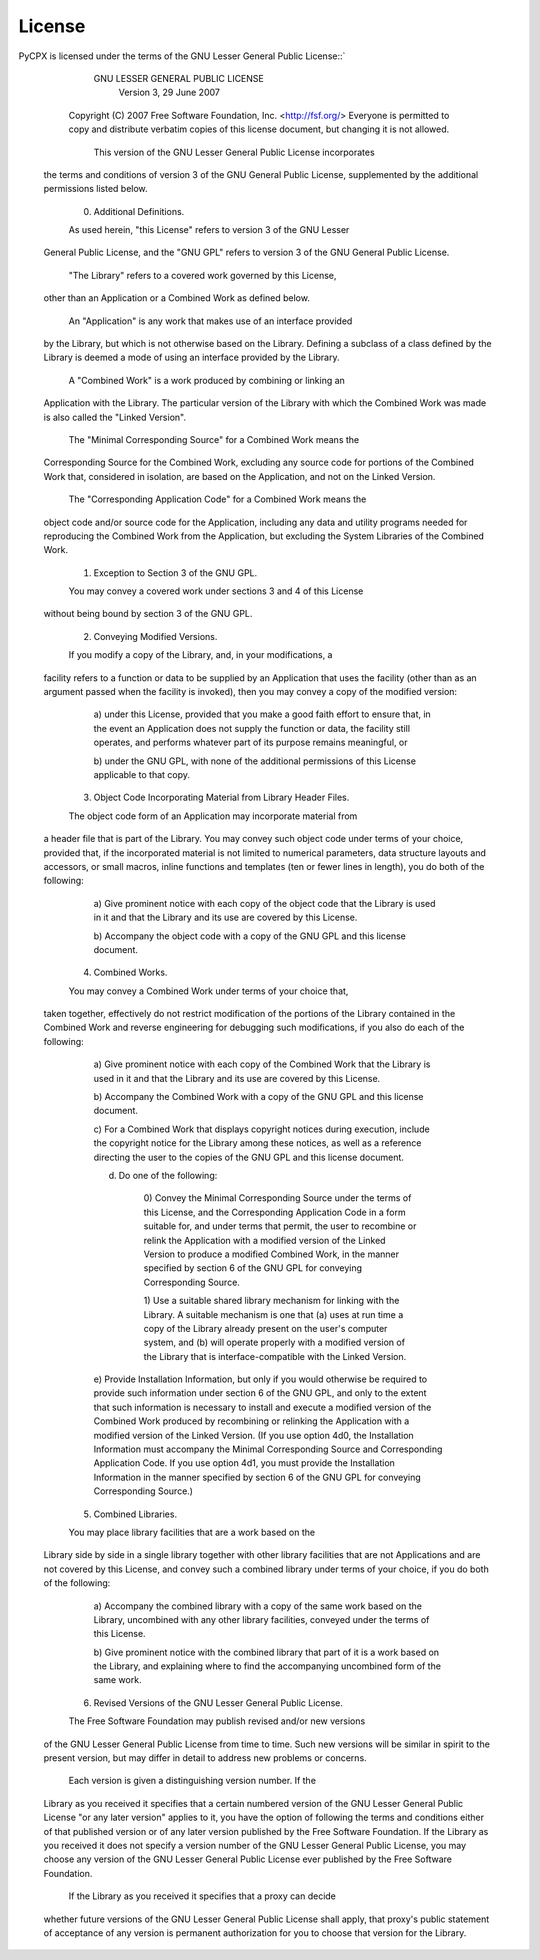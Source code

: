 License
=======

PyCPX is licensed under the terms of the GNU Lesser General Public
License::`


		     GNU LESSER GENERAL PUBLIC LICENSE
			 Version 3, 29 June 2007

   Copyright (C) 2007 Free Software Foundation, Inc. <http://fsf.org/>
   Everyone is permitted to copy and distribute verbatim copies
   of this license document, but changing it is not allowed.


    This version of the GNU Lesser General Public License incorporates
  the terms and conditions of version 3 of the GNU General Public
  License, supplemented by the additional permissions listed below.

    0. Additional Definitions.

    As used herein, "this License" refers to version 3 of the GNU Lesser
  General Public License, and the "GNU GPL" refers to version 3 of the GNU
  General Public License.

    "The Library" refers to a covered work governed by this License,
  other than an Application or a Combined Work as defined below.

    An "Application" is any work that makes use of an interface provided
  by the Library, but which is not otherwise based on the Library.
  Defining a subclass of a class defined by the Library is deemed a mode
  of using an interface provided by the Library.

    A "Combined Work" is a work produced by combining or linking an
  Application with the Library.  The particular version of the Library
  with which the Combined Work was made is also called the "Linked
  Version".

    The "Minimal Corresponding Source" for a Combined Work means the
  Corresponding Source for the Combined Work, excluding any source code
  for portions of the Combined Work that, considered in isolation, are
  based on the Application, and not on the Linked Version.

    The "Corresponding Application Code" for a Combined Work means the
  object code and/or source code for the Application, including any data
  and utility programs needed for reproducing the Combined Work from the
  Application, but excluding the System Libraries of the Combined Work.

    1. Exception to Section 3 of the GNU GPL.

    You may convey a covered work under sections 3 and 4 of this License
  without being bound by section 3 of the GNU GPL.

    2. Conveying Modified Versions.

    If you modify a copy of the Library, and, in your modifications, a
  facility refers to a function or data to be supplied by an Application
  that uses the facility (other than as an argument passed when the
  facility is invoked), then you may convey a copy of the modified
  version:

     a) under this License, provided that you make a good faith effort to
     ensure that, in the event an Application does not supply the
     function or data, the facility still operates, and performs
     whatever part of its purpose remains meaningful, or

     b) under the GNU GPL, with none of the additional permissions of
     this License applicable to that copy.

    3. Object Code Incorporating Material from Library Header Files.

    The object code form of an Application may incorporate material from
  a header file that is part of the Library.  You may convey such object
  code under terms of your choice, provided that, if the incorporated
  material is not limited to numerical parameters, data structure
  layouts and accessors, or small macros, inline functions and templates
  (ten or fewer lines in length), you do both of the following:

     a) Give prominent notice with each copy of the object code that the
     Library is used in it and that the Library and its use are
     covered by this License.

     b) Accompany the object code with a copy of the GNU GPL and this license
     document.

    4. Combined Works.

    You may convey a Combined Work under terms of your choice that,
  taken together, effectively do not restrict modification of the
  portions of the Library contained in the Combined Work and reverse
  engineering for debugging such modifications, if you also do each of
  the following:

     a) Give prominent notice with each copy of the Combined Work that
     the Library is used in it and that the Library and its use are
     covered by this License.

     b) Accompany the Combined Work with a copy of the GNU GPL and this license
     document.

     c) For a Combined Work that displays copyright notices during
     execution, include the copyright notice for the Library among
     these notices, as well as a reference directing the user to the
     copies of the GNU GPL and this license document.

     d) Do one of the following:

	 0) Convey the Minimal Corresponding Source under the terms of this
	 License, and the Corresponding Application Code in a form
	 suitable for, and under terms that permit, the user to
	 recombine or relink the Application with a modified version of
	 the Linked Version to produce a modified Combined Work, in the
	 manner specified by section 6 of the GNU GPL for conveying
	 Corresponding Source.

	 1) Use a suitable shared library mechanism for linking with the
	 Library.  A suitable mechanism is one that (a) uses at run time
	 a copy of the Library already present on the user's computer
	 system, and (b) will operate properly with a modified version
	 of the Library that is interface-compatible with the Linked
	 Version.

     e) Provide Installation Information, but only if you would otherwise
     be required to provide such information under section 6 of the
     GNU GPL, and only to the extent that such information is
     necessary to install and execute a modified version of the
     Combined Work produced by recombining or relinking the
     Application with a modified version of the Linked Version. (If
     you use option 4d0, the Installation Information must accompany
     the Minimal Corresponding Source and Corresponding Application
     Code. If you use option 4d1, you must provide the Installation
     Information in the manner specified by section 6 of the GNU GPL
     for conveying Corresponding Source.)

    5. Combined Libraries.

    You may place library facilities that are a work based on the
  Library side by side in a single library together with other library
  facilities that are not Applications and are not covered by this
  License, and convey such a combined library under terms of your
  choice, if you do both of the following:

     a) Accompany the combined library with a copy of the same work based
     on the Library, uncombined with any other library facilities,
     conveyed under the terms of this License.

     b) Give prominent notice with the combined library that part of it
     is a work based on the Library, and explaining where to find the
     accompanying uncombined form of the same work.

    6. Revised Versions of the GNU Lesser General Public License.

    The Free Software Foundation may publish revised and/or new versions
  of the GNU Lesser General Public License from time to time. Such new
  versions will be similar in spirit to the present version, but may
  differ in detail to address new problems or concerns.

    Each version is given a distinguishing version number. If the
  Library as you received it specifies that a certain numbered version
  of the GNU Lesser General Public License "or any later version"
  applies to it, you have the option of following the terms and
  conditions either of that published version or of any later version
  published by the Free Software Foundation. If the Library as you
  received it does not specify a version number of the GNU Lesser
  General Public License, you may choose any version of the GNU Lesser
  General Public License ever published by the Free Software Foundation.

    If the Library as you received it specifies that a proxy can decide
  whether future versions of the GNU Lesser General Public License shall
  apply, that proxy's public statement of acceptance of any version is
  permanent authorization for you to choose that version for the
  Library.

